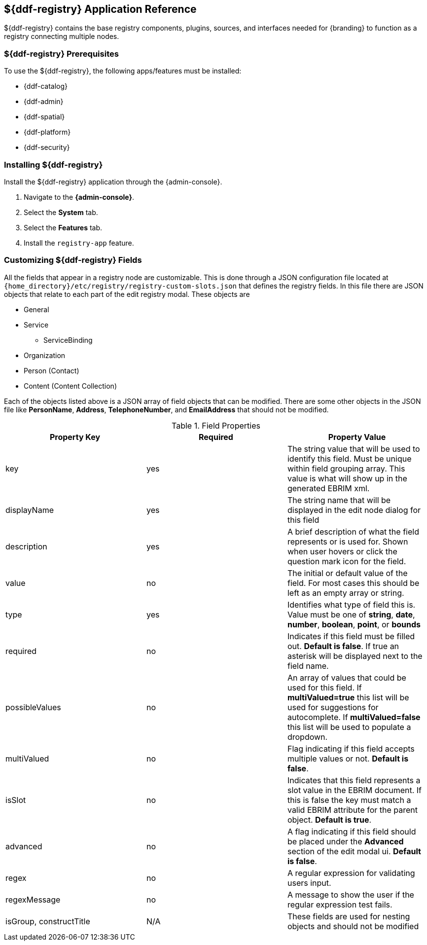 :title: ${ddf-registry}
:status: published
:type: applicationReference
:summary: Contains the base registry components, plugins, sources, and interfaces needed for {branding} to function as a registry connecting multiple nodes.
:order: 07

== {title} Application Reference

${ddf-registry} contains the base registry components, plugins, sources, and interfaces needed for {branding} to function as a registry connecting multiple nodes.

===  ${ddf-registry} Prerequisites

To use the ${ddf-registry}, the following apps/features must be installed:

* {ddf-catalog}
* {ddf-admin}
* {ddf-spatial}
* {ddf-platform}
* {ddf-security}

===  Installing ${ddf-registry}

Install the ${ddf-registry} application through the {admin-console}.

. Navigate to the *{admin-console}*.
. Select the *System* tab.
. Select the *Features* tab.
. Install the `registry-app` feature.

===  Customizing ${ddf-registry} Fields

All the fields that appear in a registry node are customizable. This is done through a JSON configuration file located at ``{home_directory}/etc/registry/registry-custom-slots.json`` that defines the registry fields. In this file there are JSON objects that relate to each part of the edit registry modal.
These objects are

* General
* Service
** ServiceBinding
* Organization
* Person (Contact)
* Content (Content Collection)

Each of the objects listed above is a JSON array of field objects that can be modified. There are some other objects in the JSON file like *PersonName*, *Address*, *TelephoneNumber*, and *EmailAddress* that should not be modified.

.Field Properties
|===
|Property Key |Required |Property Value

|key
|yes
|The string value that will be used to identify this field. Must be unique within field grouping array. This value is what will show up in the generated EBRIM xml.

|displayName
|yes
|The string name that will be displayed in the edit node dialog for this field

|description
|yes
|A brief description of what the field represents or is used for. Shown when user hovers or click the question mark icon for the field.

|value
|no
|The initial or default value of the field. For most cases this should be left as an empty array or string.

|type
|yes
|Identifies what type of field this is. Value must be one of *string*, *date*, *number*, *boolean*, *point*, or *bounds*

|required
|no
|Indicates if this field must be filled out. *Default is false*. If true an asterisk will be displayed next to the field name.

|possibleValues
|no
|An array of values that could be used for this field. If *multiValued=true* this list will be used for suggestions for autocomplete. If *multiValued=false* this list will be used to populate a dropdown.

|multiValued
|no
|Flag indicating if this field accepts multiple values or not. *Default is false*.

|isSlot
|no
|Indicates that this field represents a slot value in the EBRIM document. If this is false the key must match a valid EBRIM attribute for the parent object. *Default is true*.

|advanced
|no
|A flag indicating if this field should be placed under the *Advanced* section of the edit modal ui. *Default is false*.

|regex
|no
|A regular expression for validating users input.

|regexMessage
|no
|A message to show the user if the regular expression test fails.

|isGroup, constructTitle
|N/A
|These fields are used for nesting objects and should not be modified
|===

